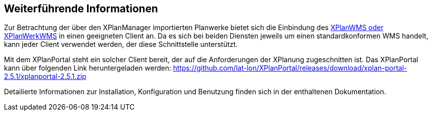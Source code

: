 == Weiterführende Informationen

Zur Betrachtung der über den XPlanManager importierten Planwerke bietet sich die Einbindung des <<xplanwms, XPlanWMS oder XPlanWerkWMS>> in einen geeigneten Client an. Da es sich bei beiden Diensten jeweils um einen standardkonformen WMS handelt, kann jeder Client verwendet werden, der diese Schnittstelle unterstützt.

Mit dem XPlanPortal steht ein solcher Client bereit, der auf die Anforderungen der XPlanung zugeschnitten ist. Das XPlanPortal kann über folgenden Link heruntergeladen werden: https://github.com/lat-lon/XPlanPortal/releases/download/xplan-portal-2.5.1/xplanportal-2.5.1.zip

Detailierte Informationen zur Installation, Konfiguration und Benutzung finden sich in der enthaltenen Dokumentation.